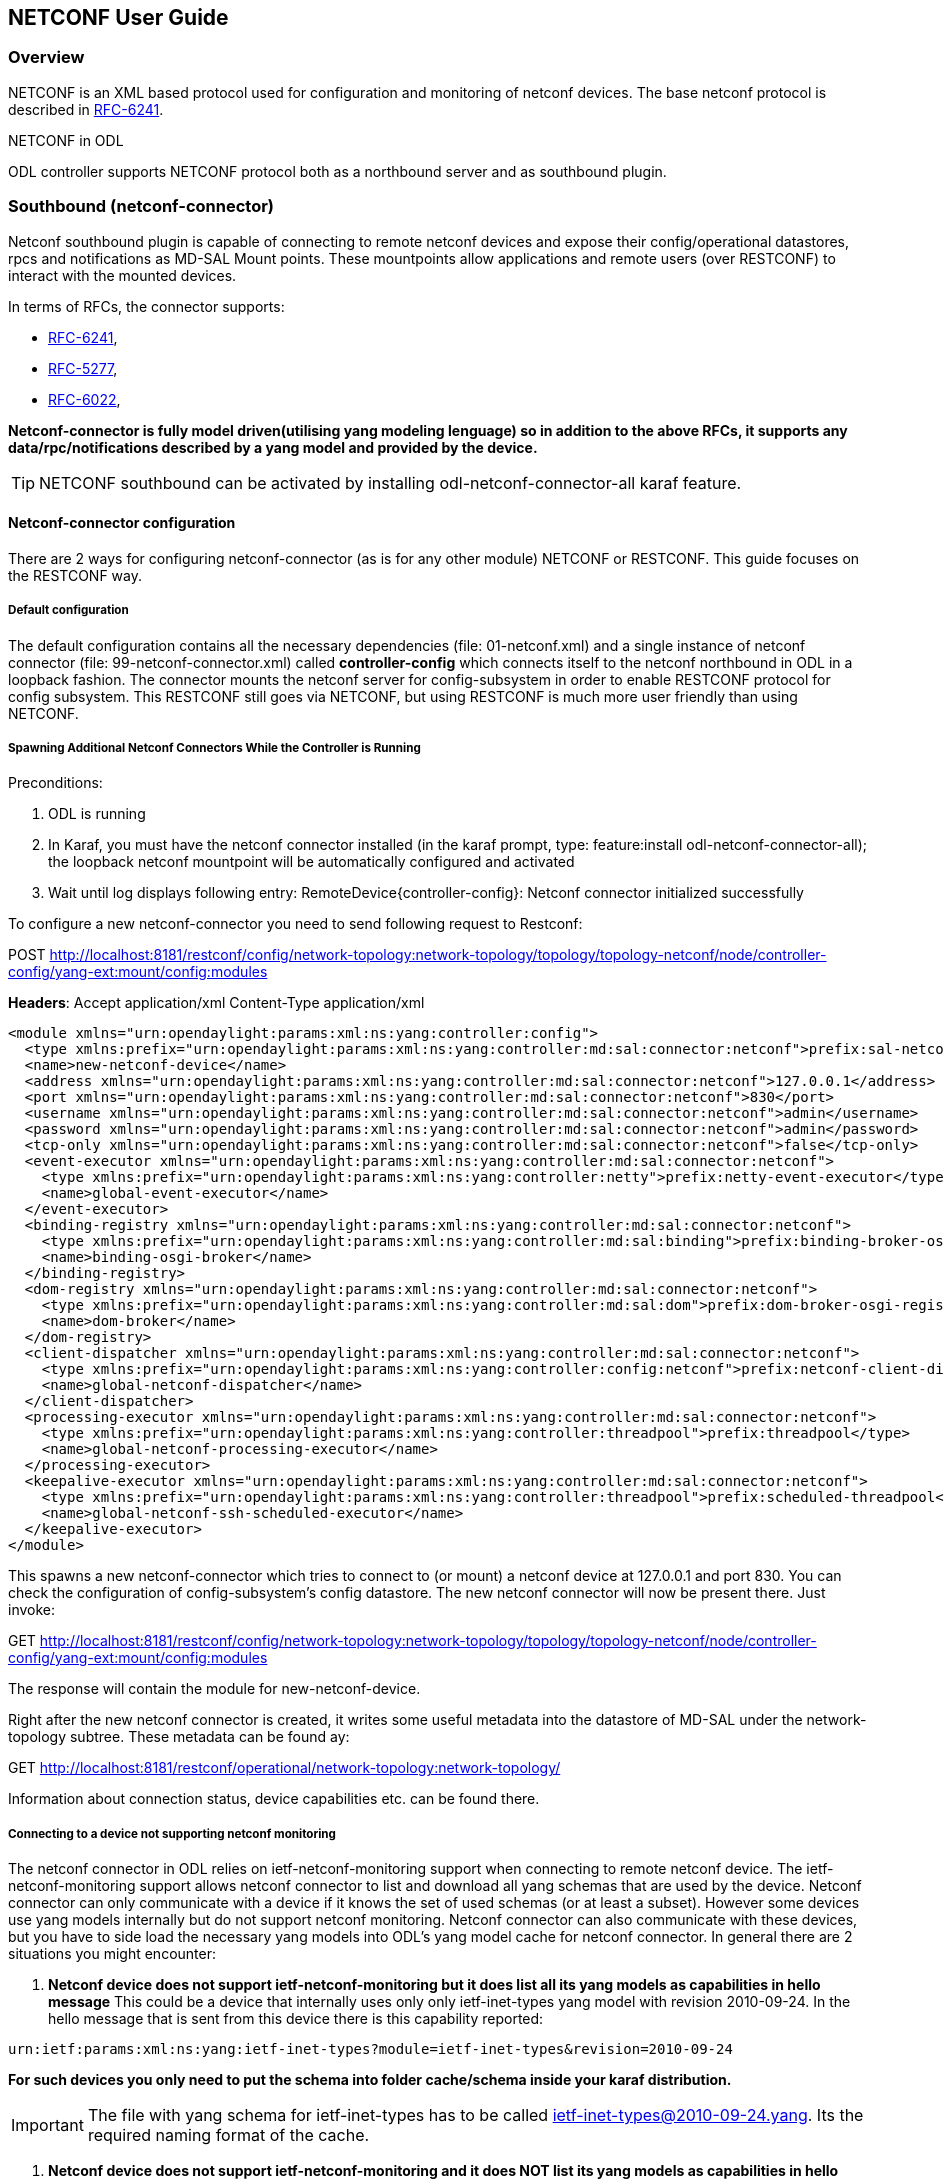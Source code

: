 == NETCONF User Guide

=== Overview
NETCONF is an XML based protocol used for configuration and monitoring
of netconf devices. The base netconf protocol is described in
http://tools.ietf.org/html/rfc6241[RFC-6241].

.NETCONF in ODL
ODL controller supports NETCONF protocol both as a northbound server
and as southbound plugin. 

=== Southbound (netconf-connector)
Netconf southbound plugin is capable of connecting to remote netconf
devices and expose their config/operational datastores, rpcs and
notifications as MD-SAL Mount points. These mountpoints allow
applications and remote users (over RESTCONF) to interact with the
mounted devices.

In terms of RFCs, the connector supports:

* http://tools.ietf.org/html/rfc6241[RFC-6241],
* https://tools.ietf.org/html/rfc5277[RFC-5277],
* https://tools.ietf.org/html/rfc6022[RFC-6022],

*Netconf-connector is fully model driven(utilising yang modeling lenguage) so in addition to
the above RFCs, it supports any data/rpc/notifications described by a
yang model and provided by the device.*

TIP: NETCONF southbound can be activated by installing
+odl-netconf-connector-all+ karaf feature.

==== Netconf-connector configuration
There are 2 ways for configuring netconf-connector (as is for any
other module) NETCONF or RESTCONF. This guide focuses on the RESTCONF
way.

===== Default configuration
The default configuration contains all the necessary dependencies
(file: 01-netconf.xml) and a single instance of netconf connector
(file: 99-netconf-connector.xml) called *controller-config* which
connects itself to the netconf northbound in ODL in a loopback
fashion. The connector mounts the netconf server for config-subsystem
in order to enable RESTCONF protocol for config subsystem. This
RESTCONF still goes via NETCONF, but using RESTCONF is much more user
friendly than using NETCONF.

===== Spawning Additional Netconf Connectors While the Controller is Running
Preconditions:

. ODL is running
. In Karaf, you must have the netconf connector installed (in the
  karaf prompt, type: feature:install odl-netconf-connector-all); the
  loopback netconf mountpoint will be automatically configured and
  activated
. Wait until log displays following entry:
  RemoteDevice{controller-config}: Netconf connector initialized
  successfully

To configure a new netconf-connector you need to send following
request to Restconf:

POST http://localhost:8181/restconf/config/network-topology:network-topology/topology/topology-netconf/node/controller-config/yang-ext:mount/config:modules

*Headers*:
Accept application/xml
Content-Type application/xml

----
<module xmlns="urn:opendaylight:params:xml:ns:yang:controller:config">
  <type xmlns:prefix="urn:opendaylight:params:xml:ns:yang:controller:md:sal:connector:netconf">prefix:sal-netconf-connector</type>
  <name>new-netconf-device</name>
  <address xmlns="urn:opendaylight:params:xml:ns:yang:controller:md:sal:connector:netconf">127.0.0.1</address>
  <port xmlns="urn:opendaylight:params:xml:ns:yang:controller:md:sal:connector:netconf">830</port>
  <username xmlns="urn:opendaylight:params:xml:ns:yang:controller:md:sal:connector:netconf">admin</username>
  <password xmlns="urn:opendaylight:params:xml:ns:yang:controller:md:sal:connector:netconf">admin</password>
  <tcp-only xmlns="urn:opendaylight:params:xml:ns:yang:controller:md:sal:connector:netconf">false</tcp-only>
  <event-executor xmlns="urn:opendaylight:params:xml:ns:yang:controller:md:sal:connector:netconf">
    <type xmlns:prefix="urn:opendaylight:params:xml:ns:yang:controller:netty">prefix:netty-event-executor</type>
    <name>global-event-executor</name>
  </event-executor>
  <binding-registry xmlns="urn:opendaylight:params:xml:ns:yang:controller:md:sal:connector:netconf">
    <type xmlns:prefix="urn:opendaylight:params:xml:ns:yang:controller:md:sal:binding">prefix:binding-broker-osgi-registry</type>
    <name>binding-osgi-broker</name>
  </binding-registry>
  <dom-registry xmlns="urn:opendaylight:params:xml:ns:yang:controller:md:sal:connector:netconf">
    <type xmlns:prefix="urn:opendaylight:params:xml:ns:yang:controller:md:sal:dom">prefix:dom-broker-osgi-registry</type>
    <name>dom-broker</name>
  </dom-registry>
  <client-dispatcher xmlns="urn:opendaylight:params:xml:ns:yang:controller:md:sal:connector:netconf">
    <type xmlns:prefix="urn:opendaylight:params:xml:ns:yang:controller:config:netconf">prefix:netconf-client-dispatcher</type>
    <name>global-netconf-dispatcher</name>
  </client-dispatcher>
  <processing-executor xmlns="urn:opendaylight:params:xml:ns:yang:controller:md:sal:connector:netconf">
    <type xmlns:prefix="urn:opendaylight:params:xml:ns:yang:controller:threadpool">prefix:threadpool</type>
    <name>global-netconf-processing-executor</name>
  </processing-executor>
  <keepalive-executor xmlns="urn:opendaylight:params:xml:ns:yang:controller:md:sal:connector:netconf">
    <type xmlns:prefix="urn:opendaylight:params:xml:ns:yang:controller:threadpool">prefix:scheduled-threadpool</type>
    <name>global-netconf-ssh-scheduled-executor</name>
  </keepalive-executor>
</module>
----

This spawns a new netconf-connector which tries to
connect to (or mount) a netconf device at 127.0.0.1 and port 830. You
can check the configuration of config-subsystem's config datastore.
The new netconf connector will now be present there. Just invoke:

GET http://localhost:8181/restconf/config/network-topology:network-topology/topology/topology-netconf/node/controller-config/yang-ext:mount/config:modules

The response will contain the module for new-netconf-device.

Right after the new netconf connector is created, it writes some
useful metadata into the datastore of MD-SAL under the network-topology
subtree. These metadata can be found ay:

GET http://localhost:8181/restconf/operational/network-topology:network-topology/

Information about connection status, device capabilities etc. can be
found there.

===== Connecting to a device not supporting netconf monitoring
The netconf connector in ODL relies on ietf-netconf-monitoring support
when connecting to remote netconf device. The ietf-netconf-monitoring
support allows netconf connector to list and download all yang schemas
that are used by the device. Netconf connector can only communicate
with a device if it knows the set of used schemas (or at least a
subset). However some devices use yang models internally but do not
support netconf monitoring. Netconf connector can also communicate
with these devices, but you have to side load the necessary yang
models into ODL's yang model cache for netconf connector. In general
there are 2 situations you might encounter:

1. *Netconf device does not support ietf-netconf-monitoring but it
   does list all its yang models as capabilities in hello message*
This could be a device that internally uses only only ietf-inet-types
yang model with revision 2010-09-24. In the hello message that is sent
from this device there is this capability reported:

----
urn:ietf:params:xml:ns:yang:ietf-inet-types?module=ietf-inet-types&revision=2010-09-24
----

*For such devices you only need to put the schema into folder
cache/schema inside your karaf distribution.*

IMPORTANT: The file with yang schema for ietf-inet-types has to be
called ietf-inet-types@2010-09-24.yang. Its the required naming format
of the cache.

2. *Netconf device does not support ietf-netconf-monitoring and it
   does NOT list its yang models as capabilities in hello message*
Compared to device that lists its yang models in hello message, in
this case there would be no capability with ietf-inet-types in the
hello message. This type of device basically provides no information
about the yang schemas it uses so its up to the user of ODL to
properly configure netconf connector for this device. Netconf
connector has an optional configuration attribute called
yang-module-capabilities and this attribute can contain a list of
"yang module based" capabilities. So by setting this configuration
attribute, it is possible to override the "yang-module-based"
capabilities reported in hello message of the device. To do this, we
need to modify the configuration of netconf connector by adding this
xml (It needs to be added next to the address, port, username etc.
config elements):

----
<yang-module-capabilities xmlns="urn:opendaylight:params:xml:ns:yang:controller:md:sal:connector:netconf">
  <capability xmlns="urn:opendaylight:params:xml:ns:yang:controller:md:sal:connector:netconf">
    urn:ietf:params:xml:ns:yang:ietf-inet-types?module=ietf-inet-types&amp;revision=2010-09-24
  </capability>
</yang-module-capabilities>
----

*Remember to also put the yang schemas into the cache folder.*

NOTE: For putting multiple capabilities, you just need to replicate
the capability xml element inside yang-module-capability element.
Capability element is modeled as a leaf-list.
With this configuration, we would make the remote device report usage
of ietf-inet-types in the eyes of netconf connector.

===== Reconfiguring Netconf Connector While the Controller is Running
It is possible to change the configuration of a running module while
the whole controller is running. This example will continue where the last left off and
will change the configuration for the brand new netconf connector
after it was spawned. Using one restconf request, we will change both
username and password for the netconf connector.

To update an existing netconf-connector you need to send following
request to Restconf: 

PUT
http://localhost:8181/restconf/config/network-topology:network-topology/topology/topology-netconf/node/controller-config/yang-ext:mount/config:modules/module/odl-sal-netconf-connector-cfg:sal-netconf-connector/new-netconf-device

----
<module xmlns="urn:opendaylight:params:xml:ns:yang:controller:config">
  <type xmlns:prefix="urn:opendaylight:params:xml:ns:yang:controller:md:sal:connector:netconf">prefix:sal-netconf-connector</type>
  <name>new-netconf-device</name>
  <username xmlns="urn:opendaylight:params:xml:ns:yang:controller:md:sal:connector:netconf">bob</username>
  <password xmlns="urn:opendaylight:params:xml:ns:yang:controller:md:sal:connector:netconf">passwd</password>
  <tcp-only xmlns="urn:opendaylight:params:xml:ns:yang:controller:md:sal:connector:netconf">false</tcp-only>
  <event-executor xmlns="urn:opendaylight:params:xml:ns:yang:controller:md:sal:connector:netconf">
    <type xmlns:prefix="urn:opendaylight:params:xml:ns:yang:controller:netty">prefix:netty-event-executor</type>
    <name>global-event-executor</name>
  </event-executor>
  <binding-registry xmlns="urn:opendaylight:params:xml:ns:yang:controller:md:sal:connector:netconf">
    <type xmlns:prefix="urn:opendaylight:params:xml:ns:yang:controller:md:sal:binding">prefix:binding-broker-osgi-registry</type>
    <name>binding-osgi-broker</name>
  </binding-registry>
  <dom-registry xmlns="urn:opendaylight:params:xml:ns:yang:controller:md:sal:connector:netconf">
    <type xmlns:prefix="urn:opendaylight:params:xml:ns:yang:controller:md:sal:dom">prefix:dom-broker-osgi-registry</type>
    <name>dom-broker</name>
  </dom-registry>
  <client-dispatcher xmlns="urn:opendaylight:params:xml:ns:yang:controller:md:sal:connector:netconf">
    <type xmlns:prefix="urn:opendaylight:params:xml:ns:yang:controller:config:netconf">prefix:netconf-client-dispatcher</type>
    <name>global-netconf-dispatcher</name>
  </client-dispatcher>
  <processing-executor xmlns="urn:opendaylight:params:xml:ns:yang:controller:md:sal:connector:netconf">
    <type xmlns:prefix="urn:opendaylight:params:xml:ns:yang:controller:threadpool">prefix:threadpool</type>
    <name>global-netconf-processing-executor</name>
  </processing-executor>
  <keepalive-executor xmlns="urn:opendaylight:params:xml:ns:yang:controller:md:sal:connector:netconf">
    <type xmlns:prefix="urn:opendaylight:params:xml:ns:yang:controller:threadpool">prefix:scheduled-threadpool</type>
    <name>global-netconf-ssh-scheduled-executor</name>
  </keepalive-executor>
</module>
----

Since a PUT is a replace operation, the whole configuration must be
specified along with the new values for username and password. This
should result in a 2xx response and the instance of netconf-connector
called new-netconf-device will be reconfigured to use username bob and
password passwd. New configuration can be verified by executing a GET
request to:

http://localhost:8181/restconf/config/network-topology:network-topology/topology/topology-netconf/node/controller-config/yang-ext:mount/config:modules/module/odl-sal-netconf-connector-cfg:sal-netconf-connector/new-netconf-device

With new configuration, the old connection will be closed and a new
one established.

===== Destroying Netconf Connector While the Controller is Running
Using RESTCONF one can also destroy an instance of a module. In case
of netconf connector, the module will be destroyed, netconf connection
dropped and all resources will be cleaned. To do this, simply issue a
request to following URL:

DELETE http://localhost:8181/restconf/config/network-topology:network-topology/topology/topology-netconf/node/controller-config/yang-ext:mount/config:modules/module/odl-sal-netconf-connector-cfg:sal-netconf-connector/new-netconf-device

The last element of the URL is the name of the instance and its
predecessor is the type of that module (In our case the type is
*sal-netconf-connector* and name *new-netconf-device*). The type and name
are actually the keys of the module list.

==== Netconf-connector utilisation
Once the connector is up and running, users can utilize the new Mount
point instance. By using RESTCONF or from their application code. This
chapter deals with using RESTCONF and more information can be found in
the developers guide or in the official tutorial application *ncmount*
that can be found in the coretutorials project:

* https://github.com/opendaylight/coretutorials/tree/stable/lithium/ncmount

===== Reading data from the device
Just invoke (no body needed):

GET http://localhost:8080/restconf/operational/network-topology:network-topology/topology/topology-netconf/node/new-netconf-device/yang-ext:mount/

This will return the entire content of operation datastore from the
device. To view just the config datastore, change *operational* in
this URL to *config*.

===== Writing config data to the device
In general, you cannot simply write any data you want to the device.
The data have to conform to the yang models implemented by the device.
In this example we are adding a new interface-configuration to the
mounted device (assuming the device supports Cisco-IOS-XR-ifmgr-cfg
yang model). In fact this request comes from the tutorial dedicated to
the *ncmount* tutorial app.

POST
http://localhost:8181/restconf/config/network-topology:network-topology/topology/topology-netconf/node/new-netconf-device/yang-ext:mount/Cisco-IOS-XR-ifmgr-cfg:interface-configurations

----
<interface-configuration xmlns="http://cisco.com/ns/yang/Cisco-IOS-XR-ifmgr-cfg">
    <active>act</active>
    <interface-name>mpls</interface-name>
    <description>Interface description</description>
    <bandwidth>32</bandwidth>
    <link-status></link-status>
</interface-configuration>
----

Should return 200 response code with no body.

TIP: This call is transformed into a couple of netconf rpcs. Resulting
netconf rpcs that go directly to the device can be found in the ODL
logs after invoking +log:set TRACE
org.opendaylight.controller.sal.connect.netconf+ in the karaf shell.
Seeing the netconf rpcs might help with debugging.

This request is very similar to the one where we spawned a new netconf
device. Thats because we used the loopback netconf connector to write
config data into config-subsystem datastore and config-subsystem
picked it up from there.

===== Invoking custom RPC
Devices can implement any additional RPC and as long as it provides
yang models for it, it can be invoked from ODL. Following example shows how
to invoke the get-schema RPC (get-schema is quite common among netconf
devices). Invoke:

POST
http://localhost:8181/restconf/operations/network-topology:network-topology/topology/topology-netconf/node/new-netconf-device/yang-ext:mount/ietf-netconf-monitoring:get-schema

----
<input xmlns="urn:ietf:params:xml:ns:yang:ietf-netconf-monitoring">
  <identifier>ietf-yang-types</identifier>
  <version>2013-07-15</version>
</input>
----

This call should fetch the source for ietf-yang-types yang model from
the mounted device.

==== Netconf-connector + Netopeer
TODO

=== Northbound (netconf servers)
ODL provides 2 types of netconf servers:
TODO: put northbound into separate file

* *Netconf server for config-subsystem(listening by default on port
  1830)*
  ** Serves as a default interface for config-subsystem and allows
  users to spawn/reconfigure/destroy modules(or applications) in ODL
* *Netconf server for MD-SAL(listening by default on port 2830)*
** Serves as an alternative interface for MD-SAL (besides RESTCONF)
  and allows users to read/write data from MD-SAL's datastore and to
  invoke its rpcs (netconf notifications are not available in the
  Lithium release of ODL)

NOTE: The reason for having 2 netconf servers is that config-subsystem and
MD-SAL are 2 different components of ODL and require different
approach for netconf message handling and data translation. These 2
components will probably merge in the future.

